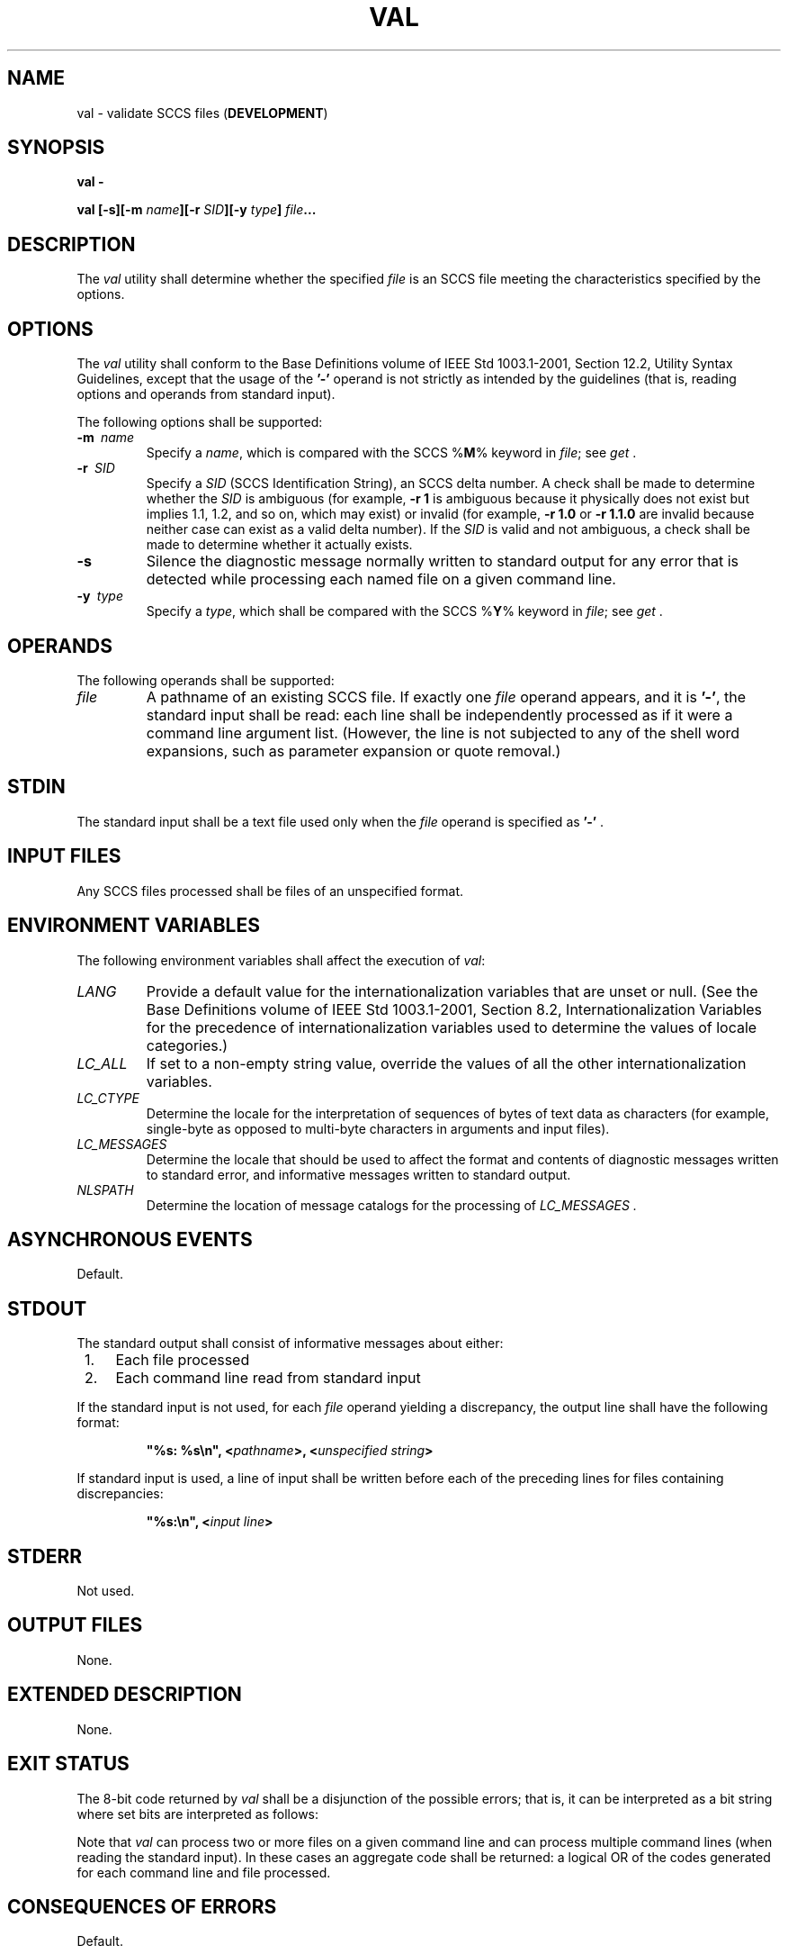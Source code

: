.\" Copyright (c) 2001-2003 The Open Group, All Rights Reserved 
.TH "VAL" 1 2003 "IEEE/The Open Group" "POSIX Programmer's Manual"
.\" val 
.SH NAME
val \- validate SCCS files (\fBDEVELOPMENT\fP)
.SH SYNOPSIS
.LP
\fBval -
.br
.sp
val\fP \fB[\fP\fB-s\fP\fB][\fP\fB-m\fP \fIname\fP\fB][\fP\fB-r\fP
\fISID\fP\fB][\fP\fB-y\fP
\fItype\fP\fB]\fP \fIfile\fP\fB... \fP
\fB
.br
\fP
.SH DESCRIPTION
.LP
The \fIval\fP utility shall determine whether the specified \fIfile\fP
is an SCCS file meeting the characteristics specified
by the options.
.SH OPTIONS
.LP
The \fIval\fP utility shall conform to the Base Definitions volume
of IEEE\ Std\ 1003.1-2001, Section 12.2, Utility Syntax Guidelines,
except that the usage of the \fB'-'\fP
operand is not strictly as intended by the guidelines (that is, reading
options and operands from standard input).
.LP
The following options shall be supported:
.TP 7
\fB-m\ \fP \fIname\fP
Specify a \fIname\fP, which is compared with the SCCS %\fBM\fP% keyword
in \fIfile\fP; see \fIget\fP
\&.
.TP 7
\fB-r\ \fP \fISID\fP
Specify a \fISID\fP (SCCS Identification String), an SCCS delta number.
A check shall be made to determine whether the
\fISID\fP is ambiguous (for example, \fB-r\ 1\fP is ambiguous because
it physically does not exist but implies 1.1, 1.2, and
so on, which may exist) or invalid (for example, \fB-r\ 1.0\fP or
\fB-r\ 1.1.0\fP are invalid because neither case can
exist as a valid delta number). If the \fISID\fP is valid and not
ambiguous, a check shall be made to determine whether it
actually exists.
.TP 7
\fB-s\fP
Silence the diagnostic message normally written to standard output
for any error that is detected while processing each named
file on a given command line.
.TP 7
\fB-y\ \fP \fItype\fP
Specify a \fItype\fP, which shall be compared with the SCCS %\fBY\fP%
keyword in \fIfile\fP; see \fIget\fP .
.sp
.SH OPERANDS
.LP
The following operands shall be supported:
.TP 7
\fIfile\fP
A pathname of an existing SCCS file. If exactly one \fIfile\fP operand
appears, and it is \fB'-'\fP, the standard input
shall be read: each line shall be independently processed as if it
were a command line argument list. (However, the line is not
subjected to any of the shell word expansions, such as parameter expansion
or quote removal.)
.sp
.SH STDIN
.LP
The standard input shall be a text file used only when the \fIfile\fP
operand is specified as \fB'-'\fP .
.SH INPUT FILES
.LP
Any SCCS files processed shall be files of an unspecified format.
.SH ENVIRONMENT VARIABLES
.LP
The following environment variables shall affect the execution of
\fIval\fP:
.TP 7
\fILANG\fP
Provide a default value for the internationalization variables that
are unset or null. (See the Base Definitions volume of
IEEE\ Std\ 1003.1-2001, Section 8.2, Internationalization Variables
for
the precedence of internationalization variables used to determine
the values of locale categories.)
.TP 7
\fILC_ALL\fP
If set to a non-empty string value, override the values of all the
other internationalization variables.
.TP 7
\fILC_CTYPE\fP
Determine the locale for the interpretation of sequences of bytes
of text data as characters (for example, single-byte as
opposed to multi-byte characters in arguments and input files).
.TP 7
\fILC_MESSAGES\fP
Determine the locale that should be used to affect the format and
contents of diagnostic messages written to standard error,
and informative messages written to standard output.
.TP 7
\fINLSPATH\fP
Determine the location of message catalogs for the processing of \fILC_MESSAGES
\&.\fP
.sp
.SH ASYNCHRONOUS EVENTS
.LP
Default.
.SH STDOUT
.LP
The standard output shall consist of informative messages about either:
.IP " 1." 4
Each file processed
.LP
.IP " 2." 4
Each command line read from standard input
.LP
.LP
If the standard input is not used, for each \fIfile\fP operand yielding
a discrepancy, the output line shall have the following
format:
.sp
.RS
.nf

\fB"%s: %s\\n", <\fP\fIpathname\fP\fB>, <\fP\fIunspecified string\fP\fB>
\fP
.fi
.RE
.LP
If standard input is used, a line of input shall be written before
each of the preceding lines for files containing
discrepancies:
.sp
.RS
.nf

\fB"%s:\\n", <\fP\fIinput line\fP\fB>
\fP
.fi
.RE
.SH STDERR
.LP
Not used.
.SH OUTPUT FILES
.LP
None.
.SH EXTENDED DESCRIPTION
.LP
None.
.SH EXIT STATUS
.LP
The 8-bit code returned by \fIval\fP shall be a disjunction of the
possible errors; that is, it can be interpreted as a bit
string where set bits are interpreted as follows:
.TS C
center; l l l.
0x80	=	Missing file argument.
0x40	=	Unknown or duplicate option.
0x20	=	Corrupted SCCS file.
0x10	=	Cannot open file or file not SCCS.
0x08	=	\fISID\fP is invalid or ambiguous.
0x04	=	\fISID\fP does not exist.
0x02	=	%\fBY\fP%, \fB-y\fP mismatch.
0x01	=	%\fBM\fP%, \fB-m\fP mismatch.
.TE
.LP
Note that \fIval\fP can process two or more files on a given command
line and can process multiple command lines (when reading
the standard input). In these cases an aggregate code shall be returned:
a logical OR of the codes generated for each command line
and file processed.
.SH CONSEQUENCES OF ERRORS
.LP
Default.
.LP
\fIThe following sections are informative.\fP
.SH APPLICATION USAGE
.LP
Since the \fIval\fP exit status sets the 0x80 bit, shell applications
checking \fB"$?"\fP cannot tell if it terminated due
to a missing file argument or receipt of a signal.
.SH EXAMPLES
.LP
In a directory with three SCCS files- \fBs.x\fP (of \fBt\fP type "text"),
\fBs.y\fP, and \fBs.z\fP (a corrupted file)-the
following command could produce the output shown:
.sp
.RS
.nf

\fBval - <<EOF
-y source s.x
-m y s.y
s.z
EOF
.sp

-y source s.x
.sp

    s.x: %Y%, -y mismatch
s.z
.sp

    s.z: corrupted SCCS file
\fP
.fi
.RE
.SH RATIONALE
.LP
None.
.SH FUTURE DIRECTIONS
.LP
None.
.SH SEE ALSO
.LP
\fIadmin\fP, \fIdelta\fP, \fIget\fP, \fIprs\fP
.SH COPYRIGHT
Portions of this text are reprinted and reproduced in electronic form
from IEEE Std 1003.1, 2003 Edition, Standard for Information Technology
-- Portable Operating System Interface (POSIX), The Open Group Base
Specifications Issue 6, Copyright (C) 2001-2003 by the Institute of
Electrical and Electronics Engineers, Inc and The Open Group. In the
event of any discrepancy between this version and the original IEEE and
The Open Group Standard, the original IEEE and The Open Group Standard
is the referee document. The original Standard can be obtained online at
http://www.opengroup.org/unix/online.html .
